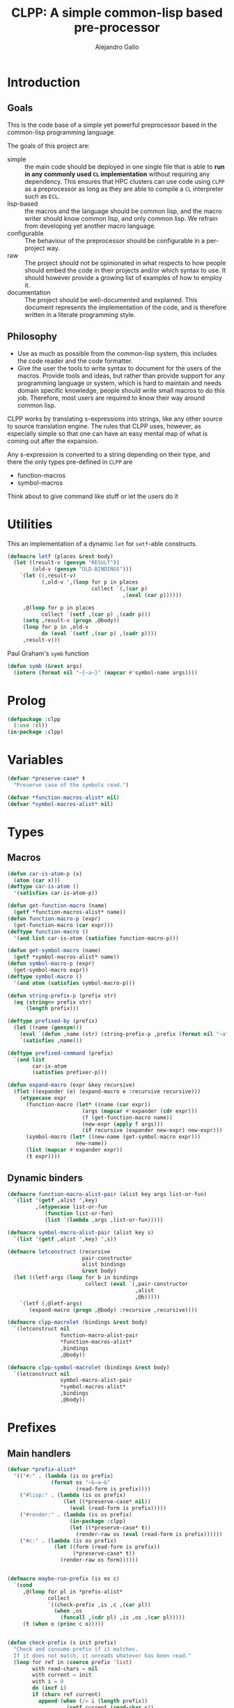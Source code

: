 :PROPERTIES:
:header-args:lisp: :results none :eval no
:END:
#+title: CLPP: A simple common-lisp based pre-processor
#+author: Alejandro Gallo

* Introduction

** Goals

This is the code base of a simple yet powerful
preprocessor based in the common-lisp programming language.

The goals of this project are:

- simple :: the main code should be deployed in one single
  file that is able to *run in any commonly used =CL= implementation*
  without requiring any dependency.
  This ensures that HPC clusters can use code using =CLPP=
  as a preprocessor as long as they are able to compile a =CL=
  interpreter such as =ECL=.
- lisp-based :: the macros and the language should be common lisp,
  and the macro writer should know common lisp, and only common lisp.
  We refrain from developing yet another macro language.
- configurable :: The behaviour of the preprocessor should be configurable
  in a per-project way.
- raw :: The project should not be opinionated in what respects to
  how people should embed the code in their projects and/or
  which syntax to use. It should however provide a growing list
  of examples of how to employ it.
- documentation :: The project should be well-documented and explained.
  This document represents the implementation of the code,
  and is therefore written in a literate programming style.

#+begin_comment
TODO: Think about putting this or not

Some great projects targeting some of these points but not all
are for instance

- [[https://github.com/eudoxia0/cmacro][cmacro]] ::
  The macro system is quite similar to rust syntax macros.
  - However the user has to learn the syntax of the library which
    feels quite limiting in comparison to =defmacro=.
  - Depends on several libraries.
  - Implements own parser.
- [[https://github.com/kiselgra/c-mera][c-mera]] ::
  Source-to-source translation engine.
  - Opinionated about the choice of operators to use.
  - It should be possible to use =c-mera= inside of =CLPP=.
  - c-like languages based.
#+end_comment

** Philosophy

- Use as much as possible from the common-lisp system,
  this includes the code reader and the code formatter.
- Give the user the tools to write syntax to document
  for the users of the macros.
  Provide tools and ideas, but rather than provide
  support for any programming language or system,
  which is hard to maintain and needs domain specific
  knowledge, people should write small macros to do this
  job. Therefore, most users are required to know their
  way around common lisp.

CLPP works by translating s-expressions into strings,
like any other source to source translation engine.
The rules that CLPP uses, however, as especially simple
so that one can have an easy mental map of what is coming
out after the expansion.

Any s-expression is converted to a string depending on
their type, and there the only types
pre-defined in =CLPP= are

- function-macros
- symbol-macros

#+begin_todo
Think about to give command like stuff
or let the users do it
#+end_todo

* Utilities
:PROPERTIES:
:header-args:lisp+: :noweb-ref utilities
:END:

This an implementation of a dynamic =let= for =setf=-able constructs.
#+begin_src lisp
(defmacro letf (places &rest body)
  (let ((result-v (gensym "RESULT"))
        (old-v (gensym "OLD-BINDINGS")))
    `(let ((,result-v)
           (,old-v ',(loop for p in places
                           collect `(,(car p)
                                     ,(eval (car p))))))

     ,@(loop for p in places
           collect `(setf ,(car p) ,(cadr p)))
     (setq ,result-v (progn ,@body))
     (loop for p in ,old-v
           do (eval `(setf ,(car p) ,(cadr p))))
     ,result-v)))
#+end_src

Paul Graham's =symb= function
#+begin_src lisp
(defun symb (&rest args)
  (intern (format nil "~{~a~}" (mapcar #'symbol-name args))))
#+end_src

* Prolog
:PROPERTIES:
:header-args:lisp+: :noweb-ref prolog
:END:

#+begin_src lisp
(defpackage :clpp
  (:use :cl))
(in-package :clpp)
#+end_src

* Variables
:PROPERTIES:
:header-args:lisp+: :noweb-ref variables
:END:

#+begin_src lisp
(defvar *preserve-case* t
  "Preserve case of the symbols read.")

(defvar *function-macros-alist* nil)
(defvar *symbol-macros-alist* nil)
#+end_src

* Types
** Macros
:PROPERTIES:
:header-args:lisp+: :noweb-ref macros
:END:

#+begin_src lisp
(defun car-is-atom-p (x)
  (atom (car x)))
(deftype car-is-atom ()
  '(satisfies car-is-atom-p))

(defun get-function-macro (name)
  (getf *function-macros-alist* name))
(defun function-macro-p (expr)
  (get-function-macro (car expr)))
(deftype function-macro ()
  '(and list car-is-atom (satisfies function-macro-p)))

(defun get-symbol-macro (name)
  (getf *symbol-macros-alist* name))
(defun symbol-macro-p (expr)
  (get-symbol-macro expr))
(deftype symbol-macro ()
  '(and atom (satisfies symbol-macro-p)))

(defun string-prefix-p (prefix str)
  (eq (string<= prefix str)
      (length prefix)))

(deftype prefixed-by (prefix)
  (let ((name (gensym)))
    (eval `(defun ,name (str) (string-prefix-p ,prefix (format nil "~a" str))))
    `(satisfies ,name)))

(deftype prefixed-command (prefix)
  `(and list
        car-is-atom
        (satisfies prefixer-p)))

(defun expand-macro (expr &key recursive)
  (flet ((expander (e) (expand-macro e :recursive recursive)))
    (etypecase expr
      (function-macro (let* ((name (car expr))
                        (args (mapcar #'expander (cdr expr)))
                        (f (get-function-macro name))
                        (new-expr (apply f args)))
                        (if recursive (expander new-expr) new-expr)))
      (symbol-macro (let* ((new-name (get-symbol-macro expr)))
                      new-name))
      (list (mapcar #'expander expr))
      (t expr))))
#+end_src


** Dynamic binders

#+begin_src lisp
(defmacro function-macro-alist-pair (alist key args list-or-fun)
  `(list '(getf ,alist ',key)
         ,(etypecase list-or-fun
            (function list-or-fun)
            (list `(lambda ,args ,list-or-fun)))))

(defmacro symbol-macro-alist-pair (alist key s)
  `(list '(getf ,alist ',key) ',s))

(defmacro letconstruct (recursive
                        pair-constructor
                        alist bindings
                        &rest body)
  (let ((letf-args (loop for b in bindings
                         collect (eval `(,pair-constructor
                                         ,alist
                                         ,@b)))))
    `(letf (,@letf-args)
       (expand-macro (progn ,@body) :recursive ,recursive))))

(defmacro clpp-macrolet (bindings &rest body)
  `(letconstruct nil
                 function-macro-alist-pair
                 ,*function-macros-alist*
                 ,bindings
                 ,@body))

(defmacro clpp-symbol-macrolet (bindings &rest body)
  `(letconstruct nil
                 symbol-macro-alist-pair
                 ,*symbol-macros-alist*
                 ,bindings
                 ,@body))
#+end_src


:PROPERTIES:
:header-args:lisp+: :noweb-ref let-binders
:END:
* Prefixes
:PROPERTIES:
:header-args:lisp+: :noweb-ref prefixes
:END:
** Main handlers 
#+begin_src lisp
(defvar *prefix-alist*
  '(("#:" . (lambda (is os prefix)
              (format os "~&~a~&"
                      (read-form is prefix))))
    ("#lisp:" . (lambda (is os prefix)
                  (let ((*preserve-case* nil))
                    (eval (read-form is prefix)))))
    ("#render:" . (lambda (is os prefix)
                    (in-package :clpp)
                    (let ((*preserve-case* t))
                      (render-raw os (eval (read-form is prefix))))))
    ("#c:" . (lambda (is os prefix)
               (let ((form (read-form is prefix))
                     (*preserve-case* t))
                 (render-raw os form))))))


(defmacro maybe-run-prefix (is os c)
  `(cond
     ,@(loop for pl in *prefix-alist*
             collect
             `((check-prefix ,is ,c ,(car pl))
               (when ,os
                 (funcall ,(cdr pl) ,is ,os ,(car pl)))))
     (t (when o (princ c o)))))


(defun check-prefix (s init prefix)
  "Check and consume prefix if it matches.
  If it does not match, it unreads whatever has been read."
  (loop for ref in (coerce prefix 'list)
        with read-chars = nil
        with current = init
        with i = 0
        do (incf i)
        if (char= ref current)
          append (when (/= i (length prefix))
                   (setf current (read-char s))
                   (push current read-chars))
        else
          do (dolist (c read-chars)
               (unread-char c s))
          and return nil))


(defun read-form (s prefix)
  (if *preserve-case*
    (let ((*readtable* (copy-readtable *readtable*)))
      (setf (readtable-case *readtable*) :preserve)
      (read s))
    (read s)))
#+end_src

** Include

#+begin_src lisp

(defun include-stream (s &optional (o *standard-output*))
  (let ((eof 'the-end))
    (loop
      with c = nil
      do (setf c (read-char s nil eof))
      if (eq c eof) return nil
      else do (maybe-run-prefix s o c))))

(defun include (filepath)
  (with-open-file (s filepath)
    (include-stream s nil)))

#+end_src

* Renderers
:PROPERTIES:
:header-args:lisp+: :noweb-ref renderers
:END:
** Raw renderer
#+begin_src lisp

(defun render-raw (s expr)
  (etypecase expr
    (function-macro (let* ((name (car expr))
                           (f (get-function-macro name))
                           (args (cadr expr))
                           (new-expr (apply f f)))
                      (render-raw s new-expr)))
    (symbol-macro (render-raw s (get-symbol-macro expr)))
    (string (format s "~s" expr))
    (list (format s "~{~a~^ ~}" expr))
    (atom (format s "~a" expr))))

#+end_src

* Library

#+begin_src lisp :tangle clpp.lisp :noweb yes :eval yes :noweb-ref lisp-script
;; vim:ft=lisp
<<prolog>>

<<utilities>>

<<variables>>

<<macros>>

<<let-binders>>

<<prefixes>>

<<renderers>>

<<cli>>

#+end_src

* CLI
:PROPERTIES:
:header-args:lisp+: :noweb-ref cli
:END:

** ecl

#+begin_src sh :noweb yes :tangle clpp :shebang "#!/usr/bin/env sh"

: ${LISP:=sbcl}
script=`mktemp`
cat > $script <<'EOF'
<<lisp-script>>

(in-package :clpp)
(include-stream *standard-input*)
EOF

if [[ $LISP == sbcl ]]; then
  sbcl --script ${script}
elif [[ $LISP == ecl ]]; then
  ecl --shell ${script}
elif [[ $LISP == clisp ]]; then
  clisp ${script}
elif [[ $LISP == ccl ]]; then
  ccl -b -l ${script}
elif [[ $LISP == gcl ]]; then
  gcl -f ${script}
else
  echo "Error: NO LISP GIVEN"
  exit 1
fi


#+end_src
